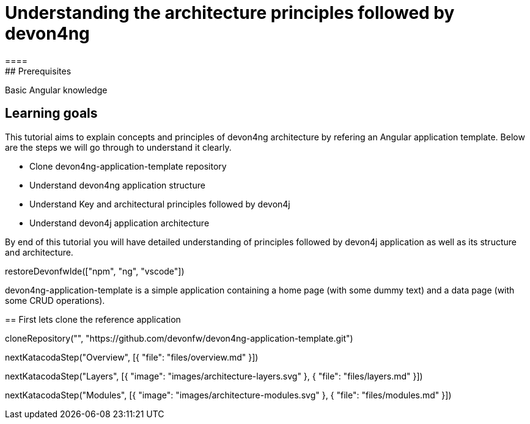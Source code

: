= Understanding the architecture principles followed by devon4ng
====
## Prerequisites

Basic Angular knowledge

## Learning goals

This tutorial aims to explain concepts and principles of devon4ng architecture by refering an Angular application template. Below are the steps we will go through to understand it clearly.

* Clone devon4ng-application-template repository
* Understand devon4ng application structure 
* Understand Key and architectural principles followed by devon4j
* Understand devon4j application architecture

By end of this tutorial you will have detailed understanding of principles followed by devon4j application as well as its structure and architecture. 

====

[step]
--
restoreDevonfwIde(["npm", "ng", "vscode"])
--

devon4ng-application-template is a simple application containing a home page (with some dummy text) and a data page (with some CRUD operations).
[step]
== First lets clone the reference application
--
cloneRepository("", "https://github.com/devonfw/devon4ng-application-template.git")
--

[step]
--
nextKatacodaStep("Overview", [{ "file": "files/overview.md" }])
--

[step]
--
nextKatacodaStep("Layers", [{ "image": "images/architecture-layers.svg" }, { "file": "files/layers.md" }])
--

[step]
--
nextKatacodaStep("Modules", [{ "image": "images/architecture-modules.svg" }, { "file": "files/modules.md" }])
--